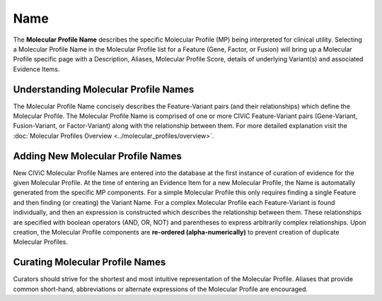 .. _molecular-profile-name:

Name
====
The **Molecular Profile Name** describes the specific Molecular Profile (MP) being interpreted for clinical utility. Selecting a Molecular Profile Name in the Molecular Profile list for a Feature (Gene, Factor, or Fusion) will bring up a Molecular Profile specific page with a Description, Aliases, Molecular Profile Score, details of underlying Variant(s) and associated Evidence Items. 
 

Understanding Molecular Profile Names
-------------------------------------
The Molecular Profile Name concisely describes the Feature-Variant pairs (and their relationships) which define the Molecular Profile. The Molecular Profile Name is comprised of one or more CIViC Feature-Variant pairs (Gene-Variant, Fusion-Variant, or Factor-Variant) along with the relationship between them. For more detailed explanation visit the :doc:`Molecular Profiles Overview <../molecular_profiles/overview>`.  

Adding New Molecular Profile Names
----------------------------------
New CIViC Molecular Profile Names are entered into the database at the first instance of curation of evidence for the given Molecular Profile. At the time of entering an Evidence Item for a new Molecular Profile, the Name is automatally generated from the specific MP components. For a simple Molecular Profile this only requires finding a single Feature and then finding (or creating) the Variant Name. For a complex Molecular Profile each Feature-Variant is found individually, and then an expression is constructed which describes the relationship between them. These relationships are specified with boolean operators (AND, OR, NOT) and parentheses to express arbitrarily complex relationships. Upon creation, the Molecular Profile components are **re-ordered (alpha-numerically)** to prevent creation of duplicate Molecular Profiles.

Curating Molecular Profile Names
--------------------------------
Curators should strive for the shortest and most intuitive representation of the Molecular Profile. Aliases that provide common short-hand, abbreviations or alternate expressions of the Molecular Profile are encouraged. 

